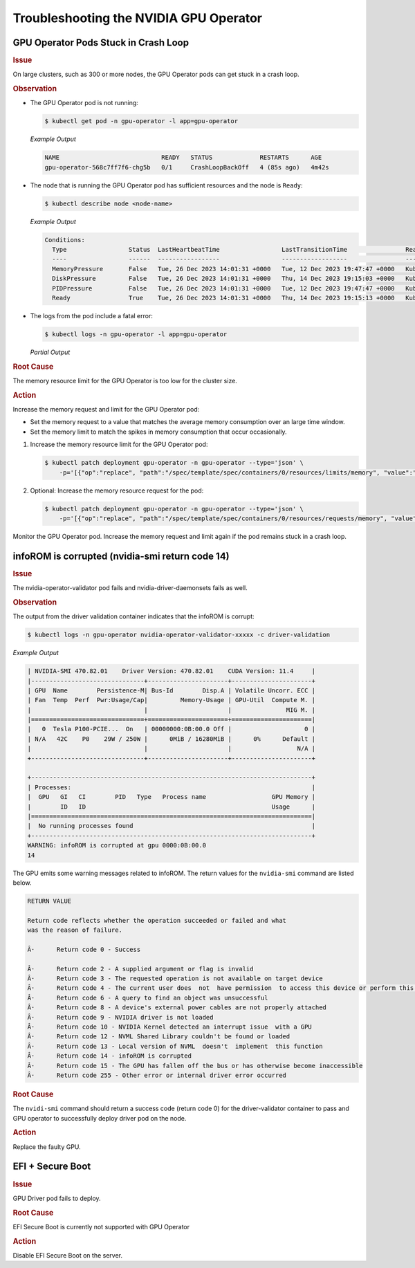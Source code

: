.. license-header
  SPDX-FileCopyrightText: Copyright (c) 2023 NVIDIA CORPORATION & AFFILIATES. All rights reserved.
  SPDX-License-Identifier: Apache-2.0

  Licensed under the Apache License, Version 2.0 (the "License");
  you may not use this file except in compliance with the License.
  You may obtain a copy of the License at

  http://www.apache.org/licenses/LICENSE-2.0

  Unless required by applicable law or agreed to in writing, software
  distributed under the License is distributed on an "AS IS" BASIS,
  WITHOUT WARRANTIES OR CONDITIONS OF ANY KIND, either express or implied.
  See the License for the specific language governing permissions and
  limitations under the License.

.. headings (h1/h2/h3/h4/h5) are # * = -

#######################################
Troubleshooting the NVIDIA GPU Operator
#######################################

*************************************
GPU Operator Pods Stuck in Crash Loop
*************************************

.. rubric:: Issue
   :class: h4

On large clusters, such as 300 or more nodes, the GPU Operator pods
can get stuck in a crash loop.

.. rubric:: Observation
   :class: h4

- The GPU Operator pod is not running:

  .. code-block:: console

     $ kubectl get pod -n gpu-operator -l app=gpu-operator

  *Example Output*

  .. code-block:: output

     NAME                            READY   STATUS             RESTARTS      AGE
     gpu-operator-568c7ff7f6-chg5b   0/1     CrashLoopBackOff   4 (85s ago)   4m42s

- The node that is running the GPU Operator pod has sufficient resources and the node is ``Ready``:

  .. code-block:: console

     $ kubectl describe node <node-name>

  *Example Output*

  .. code-block:: output

     Conditions:
       Type                 Status  LastHeartbeatTime                 LastTransitionTime                Reason                       Message
       ----                 ------  -----------------                 ------------------                ------                       -------
       MemoryPressure       False   Tue, 26 Dec 2023 14:01:31 +0000   Tue, 12 Dec 2023 19:47:47 +0000   KubeletHasSufficientMemory   kubelet has sufficient memory available
       DiskPressure         False   Tue, 26 Dec 2023 14:01:31 +0000   Thu, 14 Dec 2023 19:15:03 +0000   KubeletHasNoDiskPressure     kubelet has no disk pressure
       PIDPressure          False   Tue, 26 Dec 2023 14:01:31 +0000   Tue, 12 Dec 2023 19:47:47 +0000   KubeletHasSufficientPID      kubelet has sufficient PID available
       Ready                True    Tue, 26 Dec 2023 14:01:31 +0000   Thu, 14 Dec 2023 19:15:13 +0000   KubeletReady                 kubelet is posting ready status

- The logs from the pod include a fatal error:

  .. code-block:: console

     $ kubectl logs -n gpu-operator -l app=gpu-operator

  *Partial Output*

  .. code-block:: output
     :emphasize-lines: 1

     fatal error: concurrent map read and map write

     goroutine 676 [running]:
     k8s.io/apimachinery/pkg/runtime.(*Scheme).ObjectKinds(0xc0001fc000, {0x1ea20f0?, 0xc0008b4770})
	     /workspace/vendor/k8s.io/apimachinery/pkg/runtime/scheme.go:264 +0xce
     sigs.k8s.io/controller-runtime/pkg/client/apiutil.GVKForObject({0x1ea20f0?, 0xc0008b4770}, 0xc00133d4e0?)
	     /workspace/vendor/sigs.k8s.io/controller-runtime/pkg/client/apiutil/apimachinery.go:98 +0x245
     sigs.k8s.io/controller-runtime/pkg/cache.(*informerCache).objectTypeForListObject(0xc0000123c0, {0x1ebe020?, 0xc0008b4770})
	     /workspace/vendor/sigs.k8s.io/controller-runtime/pkg/cache/informer_cache.go:94 +0x87
     sigs.k8s.io/controller-runtime/pkg/cache.(*informerCache).List(0xc0000123c0, {0x1eb5ca8, 0xc000618cd0}, {0x1ebe020, 0xc0008b4770}, {0x2c7cf70, 0x0, 0x0})
	     /workspace/vendor/sigs.k8s.io/controller-runtime/pkg/cache/informer_cache.go:73 +0x71
     sigs.k8s.io/controller-runtime/pkg/client.(*delegatingReader).List(0xc000c4b480, {0x1eb5ca8, 0xc000618cd0}, {0x1ebe020?, 0xc0008b4770?}, {0x2c7cf70, 0x0, 0x0})
	     /workspace/vendor/sigs.k8s.io/controller-runtime/pkg/client/split.go:140 +0x114
     github.com/NVIDIA/gpu-operator/controllers.addWatchNewGPUNode.func1({0x199a6a0?, 0xc002873b30?})
	     /workspace/controllers/clusterpolicy_controller.go:228 +0x9a
     sigs.k8s.io/controller-runtime/pkg/handler.(*enqueueRequestsFromMapFunc).mapAndEnqueue(0x44?, {0x1ebf938, 0xc000158660}, {0x1ecc6c0?, 0xc001c04fc0?}, 0xa8?)
	     /workspace/vendor/sigs.k8s.io/controller-runtime/pkg/handler/enqueue_mapped.go:80 +0x46
     sigs.k8s.io/controller-runtime/pkg/handler.(*enqueueRequestsFromMapFunc).Create(0xc000095900?, {{0x1ecc6c0?, 0xc001c04fc0?}}, {0x1ebf938, 0xc000158660})
	     /workspace/vendor/sigs.k8s.io/controller-runtime/pkg/handler/enqueue_mapped.go:57 +0xd2
     sigs.k8s.io/controller-runtime/pkg/source/internal.EventHandler.OnAdd({{0x1eb66b8, 0xc000012498}, {0x1ebf938, 0xc000158660}, {0xc000b891f0, 0x1, 0x1}}, {0x1bea560?, 0xc001c04fc0})
	     /workspace/vendor/sigs.k8s.io/controller-runtime/pkg/source/internal/eventsource.go:63 +0x295
     k8s.io/client-go/tools/cache.(*processorListener).run.func1()
	     /workspace/vendor/k8s.io/client-go/tools/cache/shared_informer.go:818 +0x134
     k8s.io/apimachinery/pkg/util/wait.BackoffUntil.func1(0x30?)
	     /workspace/vendor/k8s.io/apimachinery/pkg/util/wait/wait.go:157 +0x3e
     k8s.io/apimachinery/pkg/util/wait.BackoffUntil(0xc0006fc738?, {0x1e9eae0, 0xc0014c48a0}, 0x1, 0xc000b1a540)
	     /workspace/vendor/k8s.io/apimachinery/pkg/util/wait/wait.go:158 +0xb6
     k8s.io/apimachinery/pkg/util/wait.JitterUntil(0x1ebcb18?, 0x3b9aca00, 0x0, 0x51?, 0xc0006fc7b0?)
	     /workspace/vendor/k8s.io/apimachinery/pkg/util/wait/wait.go:135 +0x89
     k8s.io/apimachinery/pkg/util/wait.Until(...)
	     /workspace/vendor/k8s.io/apimachinery/pkg/util/wait/wait.go:92
     k8s.io/client-go/tools/cache.(*processorListener).run(0xc000766f80)
	     /workspace/vendor/k8s.io/client-go/tools/cache/shared_informer.go:812 +0x6b
     k8s.io/apimachinery/pkg/util/wait.(*Group).Start.func1()
	     /workspace/vendor/k8s.io/apimachinery/pkg/util/wait/wait.go:75 +0x5a
     created by k8s.io/apimachinery/pkg/util/wait.(*Group).Start
	/workspace/vendor/k8s.io/apimachinery/pkg/util/wait/wait.go:73 +0x85



.. rubric:: Root Cause
   :class: h4

The memory resource limit for the GPU Operator is too low for the cluster size.

.. rubric:: Action
   :class: h4

Increase the memory request and limit for the GPU Operator pod:

- Set the memory request to a value that matches the average memory consumption over an large time window.
- Set the memory limit to match the spikes in memory consumption that occur occasionally.

#. Increase the memory resource limit for the GPU Operator pod:

   .. code-block:: console

      $ kubectl patch deployment gpu-operator -n gpu-operator --type='json' \
          -p='[{"op":"replace", "path":"/spec/template/spec/containers/0/resources/limits/memory", "value":"1400Mi"}]'

#. Optional: Increase the memory resource request for the pod:

   .. code-block:: console

      $ kubectl patch deployment gpu-operator -n gpu-operator --type='json' \
          -p='[{"op":"replace", "path":"/spec/template/spec/containers/0/resources/requests/memory", "value":"600Mi"}]'

Monitor the GPU Operator pod.
Increase the memory request and limit again if the pod remains stuck in a crash loop.


************************************************
infoROM is corrupted (nvidia-smi return code 14)
************************************************


.. rubric:: Issue
   :class: h4

The nvidia-operator-validator pod fails and nvidia-driver-daemonsets fails as well.


.. rubric:: Observation
   :class: h4


The output from the driver validation container indicates that the infoROM is corrupt:

.. code-block:: console

   $ kubectl logs -n gpu-operator nvidia-operator-validator-xxxxx -c driver-validation

*Example Output*

.. code-block:: output

        | NVIDIA-SMI 470.82.01    Driver Version: 470.82.01    CUDA Version: 11.4     |
        |-------------------------------+----------------------+----------------------+
        | GPU  Name        Persistence-M| Bus-Id        Disp.A | Volatile Uncorr. ECC |
        | Fan  Temp  Perf  Pwr:Usage/Cap|         Memory-Usage | GPU-Util  Compute M. |
        |                               |                      |               MIG M. |
        |===============================+======================+======================|
        |   0  Tesla P100-PCIE...  On   | 00000000:0B:00.0 Off |                    0 |
        | N/A   42C    P0    29W / 250W |      0MiB / 16280MiB |      0%      Default |
        |                               |                      |                  N/A |
        +-------------------------------+----------------------+----------------------+
                                                                                    
        +-----------------------------------------------------------------------------+
        | Processes:                                                                  |
        |  GPU   GI   CI        PID   Type   Process name                  GPU Memory |
        |        ID   ID                                                   Usage      |
        |=============================================================================|
        |  No running processes found                                                 |
        +-----------------------------------------------------------------------------+
        WARNING: infoROM is corrupted at gpu 0000:0B:00.0
        14

The GPU emits some warning messages related to infoROM.
The return values for the ``nvidia-smi`` command are listed below.

.. code-block:: console

        RETURN VALUE

        Return code reflects whether the operation succeeded or failed and what
        was the reason of failure.

        Â·      Return code 0 - Success

        Â·      Return code 2 - A supplied argument or flag is invalid
        Â·      Return code 3 - The requested operation is not available on target device
        Â·      Return code 4 - The current user does  not  have permission  to access this device or perform this operation
        Â·      Return code 6 - A query to find an object was unsuccessful
        Â·      Return code 8 - A device's external power cables are not properly attached
        Â·      Return code 9 - NVIDIA driver is not loaded
        Â·      Return code 10 - NVIDIA Kernel detected an interrupt issue  with a GPU
        Â·      Return code 12 - NVML Shared Library couldn't be found or loaded
        Â·      Return code 13 - Local version of NVML  doesn't  implement  this function
        Â·      Return code 14 - infoROM is corrupted
        Â·      Return code 15 - The GPU has fallen off the bus or has otherwise become inaccessible
        Â·      Return code 255 - Other error or internal driver error occurred


.. rubric:: Root Cause
   :class: h4

The ``nvidi-smi`` command should return a success code (return code 0) for the driver-validator container to pass and GPU operator to successfully deploy driver pod on the node.

.. rubric:: Action
   :class: h4

Replace the faulty GPU.


*********************
EFI + Secure Boot
*********************


.. rubric:: Issue
   :class: h4

GPU Driver pod fails to deploy.

.. rubric:: Root Cause
   :class: h4

EFI Secure Boot is currently not supported with GPU Operator

.. rubric:: Action
   :class: h4

Disable EFI Secure Boot on the server.
